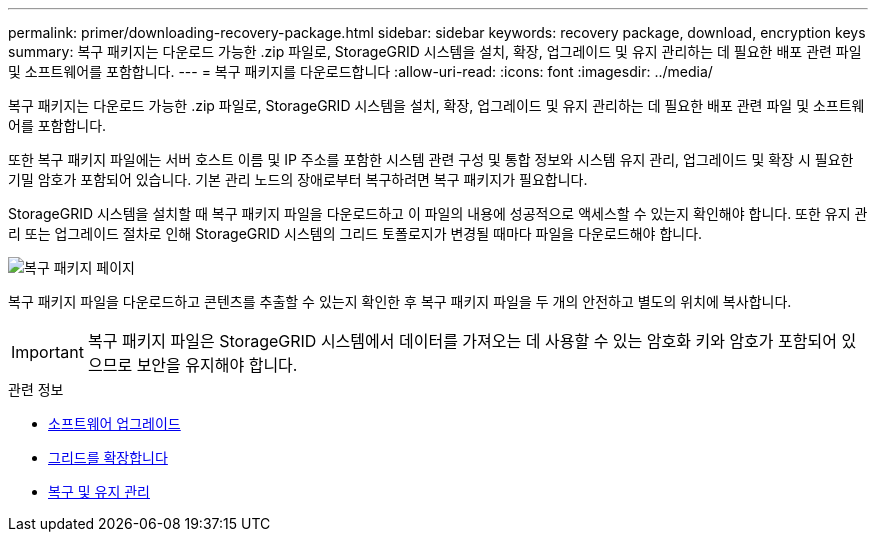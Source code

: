 ---
permalink: primer/downloading-recovery-package.html 
sidebar: sidebar 
keywords: recovery package, download, encryption keys 
summary: 복구 패키지는 다운로드 가능한 .zip 파일로, StorageGRID 시스템을 설치, 확장, 업그레이드 및 유지 관리하는 데 필요한 배포 관련 파일 및 소프트웨어를 포함합니다. 
---
= 복구 패키지를 다운로드합니다
:allow-uri-read: 
:icons: font
:imagesdir: ../media/


[role="lead"]
복구 패키지는 다운로드 가능한 .zip 파일로, StorageGRID 시스템을 설치, 확장, 업그레이드 및 유지 관리하는 데 필요한 배포 관련 파일 및 소프트웨어를 포함합니다.

또한 복구 패키지 파일에는 서버 호스트 이름 및 IP 주소를 포함한 시스템 관련 구성 및 통합 정보와 시스템 유지 관리, 업그레이드 및 확장 시 필요한 기밀 암호가 포함되어 있습니다. 기본 관리 노드의 장애로부터 복구하려면 복구 패키지가 필요합니다.

StorageGRID 시스템을 설치할 때 복구 패키지 파일을 다운로드하고 이 파일의 내용에 성공적으로 액세스할 수 있는지 확인해야 합니다. 또한 유지 관리 또는 업그레이드 절차로 인해 StorageGRID 시스템의 그리드 토폴로지가 변경될 때마다 파일을 다운로드해야 합니다.

image::../media/recovery_package.png[복구 패키지 페이지]

복구 패키지 파일을 다운로드하고 콘텐츠를 추출할 수 있는지 확인한 후 복구 패키지 파일을 두 개의 안전하고 별도의 위치에 복사합니다.


IMPORTANT: 복구 패키지 파일은 StorageGRID 시스템에서 데이터를 가져오는 데 사용할 수 있는 암호화 키와 암호가 포함되어 있으므로 보안을 유지해야 합니다.

.관련 정보
* xref:../upgrade/index.adoc[소프트웨어 업그레이드]
* xref:../expand/index.adoc[그리드를 확장합니다]
* xref:../maintain/index.adoc[복구 및 유지 관리]

